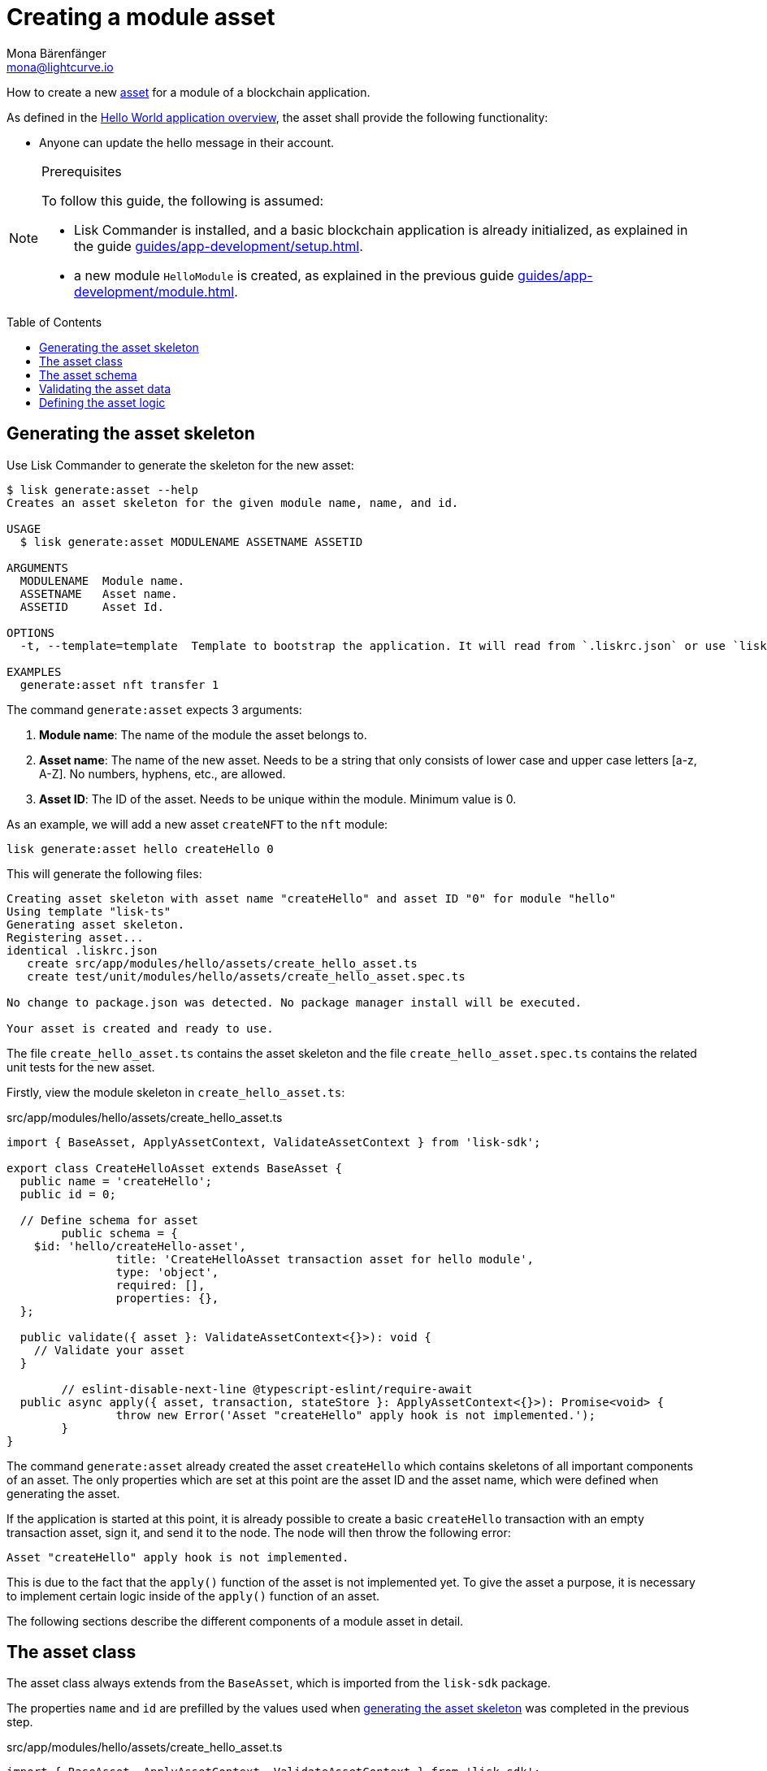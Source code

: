 = Creating a module asset
Mona Bärenfänger <mona@lightcurve.io>
// Settings
:page-aliases: customize.adoc
:toc: preamble
:idseparator: -
:idprefix:
// Project URLs
:url_guides_setup: guides/app-development/setup.adoc
:url_guides_module: guides/app-development/module.adoc
:url_guides_module_asset: guides/app-development/module.adoc#assets
:url_intro_modules_statestore: introduction/modules.adoc#the-state-store
:url_references_schemas: advanced-explanations/schemas.adoc

How to create a new xref:{url_guides_module_asset}[asset] for a module of a blockchain application.

As defined in the xref:{url_guides_setup_helloapp}[Hello World application overview], the asset shall provide the following functionality:

* Anyone can update the hello message in their account.

.Prerequisites
[NOTE]
====
To follow this guide, the following is assumed:

* Lisk Commander is installed, and a basic blockchain application is already initialized, as explained in the guide xref:{url_guides_setup}[].
* a new module `HelloModule` is created, as explained in the previous guide xref:{url_guides_module}[].
====

== Generating the asset skeleton

Use Lisk Commander to generate the skeleton for the new asset:

[source,bash]
----
$ lisk generate:asset --help
Creates an asset skeleton for the given module name, name, and id.

USAGE
  $ lisk generate:asset MODULENAME ASSETNAME ASSETID

ARGUMENTS
  MODULENAME  Module name.
  ASSETNAME   Asset name.
  ASSETID     Asset Id.

OPTIONS
  -t, --template=template  Template to bootstrap the application. It will read from `.liskrc.json` or use `lisk-ts` if not found.

EXAMPLES
  generate:asset nft transfer 1
----

The command `generate:asset` expects 3 arguments:

. *Module name*: The name of the module the asset belongs to.
. *Asset name*: The name of the new asset.
Needs to be a string that only consists of lower case and upper case letters [a-z, A-Z].
No numbers, hyphens, etc., are allowed.
. *Asset ID*: The ID of the asset.
Needs to be unique within the module.
Minimum value is 0.

As an example, we will add a new asset `createNFT` to the `nft` module:

[[generate-asset]]
[source,bash]
----
lisk generate:asset hello createHello 0
----

This will generate the following files:

----
Creating asset skeleton with asset name "createHello" and asset ID "0" for module "hello"
Using template "lisk-ts"
Generating asset skeleton.
Registering asset...
identical .liskrc.json
   create src/app/modules/hello/assets/create_hello_asset.ts
   create test/unit/modules/hello/assets/create_hello_asset.spec.ts

No change to package.json was detected. No package manager install will be executed.

Your asset is created and ready to use.
----

The file `create_hello_asset.ts` contains the asset skeleton and the file `create_hello_asset.spec.ts` contains the related unit tests for the new asset.

Firstly, view the module skeleton in `create_hello_asset.ts`:

.src/app/modules/hello/assets/create_hello_asset.ts
[source,typescript]
----
import { BaseAsset, ApplyAssetContext, ValidateAssetContext } from 'lisk-sdk';

export class CreateHelloAsset extends BaseAsset {
  public name = 'createHello';
  public id = 0;

  // Define schema for asset
	public schema = {
    $id: 'hello/createHello-asset',
		title: 'CreateHelloAsset transaction asset for hello module',
		type: 'object',
		required: [],
		properties: {},
  };

  public validate({ asset }: ValidateAssetContext<{}>): void {
    // Validate your asset
  }

	// eslint-disable-next-line @typescript-eslint/require-await
  public async apply({ asset, transaction, stateStore }: ApplyAssetContext<{}>): Promise<void> {
		throw new Error('Asset "createHello" apply hook is not implemented.');
	}
}
----

The command `generate:asset` already created the asset `createHello` which contains skeletons of all important components of an asset.
The only properties which are set at this point are the asset ID and the asset name, which were defined when generating the asset.

If the application is started at this point, it is already possible to create a basic `createHello` transaction with an empty transaction asset, sign it, and send it to the node.
The node will then throw the following error:

 Asset "createHello" apply hook is not implemented.

This is due to the fact that the `apply()` function of the asset is not implemented yet.
To give the asset a purpose, it is necessary to implement certain logic inside of the `apply()` function of an asset.

The following sections describe the different components of a module asset in detail.

== The asset class

The asset class always extends from the `BaseAsset`, which is imported from the `lisk-sdk` package.

The properties `name` and `id` are prefilled by the values used when <<generate-asset,generating the asset skeleton>> was completed in the previous step.

.src/app/modules/hello/assets/create_hello_asset.ts
[source,typescript]
----
import { BaseAsset, ApplyAssetContext, ValidateAssetContext } from 'lisk-sdk';

export class CreateHelloAsset extends BaseAsset {
  public name = 'createHello';
  public id = 0;

  // ...
}
----

== The asset schema

The asset schema defines in which format data is sent in the transaction asset.

TIP: For more information about schemas and how they are used in the Lisk SDK, check out the xref:{url_references_schemas}[].

We expect the following data in a transaction, to be able to create a new hello message:

* helloString: The string which will be saved under `helloMessage` in the senders user account.

Therefore, the asset schema is adjusted accordingly as shown below:

.src/app/modules/hello/assets/create_hello_asset.ts
[source,typescript]
----
public schema = {
    $id: 'lisk/hello/asset',
    type: 'object',
    required: ["helloString"], // <1>
    properties: {
        helloString: {
            dataType: 'string', // <2>
            fieldNumber: 1, // <3>
            minLength: 3, // <4>
            maxLength: 64, // <5>
        },
    }
};
----

<1> The property `helloString` is required to create a hello message.
<2> `string` is defined as a data type for `helloString`.
<3> The minimum length of the `helloString` is set to 3 characters.
<4> The maximum length of the `helloString` is set to 64 characters.
<5> The `fieldNumber` increments by +1 for each property in the transaction asset.

== Validating the asset data

The optional function `validate()` validates the data of a transaction asset, before it is passed to the `apply()` function.

If one of these conditions is not fulfilled, then the transaction will not be processed, and an error should be thrown.

NOTE: The minimum and maximum values for the different properties which are defined in <<the-asset-schema>> do not need to be validated again in the `validate()` function.

In this example, we want to validate that it is not possible to create a hello message with some illegal statement.

If any account sends a `createHello` transaction, with `asset.helloString` equal to `Some illegal statement`, it will throw the error `Illegal hello message: ${asset.helloString}`.

.src/app/modules/hello/assets/create_hello_asset.ts
[source,typescript]
----
public validate({ asset }: ValidateAssetContext<{}>): void {
  if (asset.helloString == "Some illegal statement") {
      throw new Error(
          'Illegal hello message: ${asset.helloString}'
      );
  }
}
----

If the validation does not throw any errors, it means the validation has been successfull, and the `apply()` function will be executed as next step.

== Defining the asset logic

The most important part of the module asset is the `apply()` function.
It contains the logic of how the data in the transaction asset should be applied on the blockchain.

In this example, we use the transaction data to create a new hello message, which is added to the senders account.

Additionally, the hello counter is incremented by +1 for each applied hello transaction.

To get and set the blockchain state, the xref:{url_intro_modules_statestore}[stateStore] is used again, which we already know from the lifecycle hooks of the xref:{url_guides_module}[module guide].

.src/app/modules/hello/assets/create_hello_asset.ts
[source,typescript]
----
public async apply({ asset, transaction, stateStore }: ApplyAssetContext<{}>): Promise<void> {
    // 1. Get account data of the sender of the hello transaction
    const senderAddress = transaction.senderAddress;
    const senderAccount = await stateStore.account.get(senderAddress);

    // 2. Update hello message in the senders account with thehelloString of the transaction asset
    senderAccount.hello.helloMessage = asset.helloString;
    stateStore.account.set(senderAccount.address, senderAccount);

    // 3. Get the hello counter from the database
    let counterBuffer = await stateStore.chain.get(
        CHAIN_STATE_HELLO_COUNTER
    );

    // 4. Decode the hello counter
    let counter = codec.decode(
        helloCounterSchema,
        counterBuffer
    );

    // 5. Increment the hello counter +1
    counter.helloCounter++;

    // 6. Encode the hello counter and save it back to the database
    await stateStore.chain.set(
        CHAIN_STATE_HELLO_COUNTER,
        codec.encode(helloCounterSchema, counter)
    );
}
----
